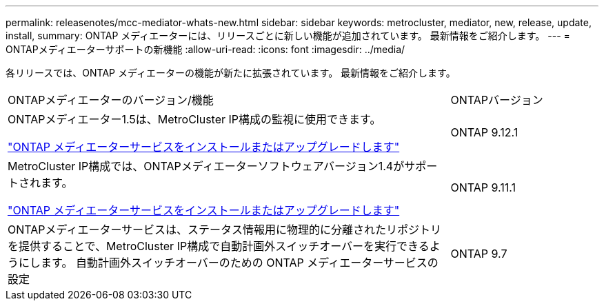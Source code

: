 ---
permalink: releasenotes/mcc-mediator-whats-new.html 
sidebar: sidebar 
keywords: metrocluster, mediator, new, release, update, install, 
summary: ONTAP メディエーターには、リリースごとに新しい機能が追加されています。  最新情報をご紹介します。 
---
= ONTAPメディエーターサポートの新機能
:allow-uri-read: 
:icons: font
:imagesdir: ../media/


[role="lead"]
各リリースでは、ONTAP メディエーターの機能が新たに拡張されています。  最新情報をご紹介します。

[cols="75,25"]
|===


| ONTAPメディエーターのバージョン/機能 | ONTAPバージョン 


 a| 
ONTAPメディエーター1.5は、MetroCluster IP構成の監視に使用できます。

link:https://docs.netapp.com/us-en/ontap/mediator/index.html["ONTAP メディエーターサービスをインストールまたはアップグレードします"^]
 a| 
ONTAP 9.12.1



 a| 
MetroCluster IP構成では、ONTAPメディエーターソフトウェアバージョン1.4がサポートされます。

link:https://docs.netapp.com/us-en/ontap/mediator/index.html["ONTAP メディエーターサービスをインストールまたはアップグレードします"^]
 a| 
ONTAP 9.11.1



 a| 
ONTAPメディエーターサービスは、ステータス情報用に物理的に分離されたリポジトリを提供することで、MetroCluster IP構成で自動計画外スイッチオーバーを実行できるようにします。
自動計画外スイッチオーバーのための ONTAP メディエーターサービスの設定
 a| 
ONTAP 9.7

|===